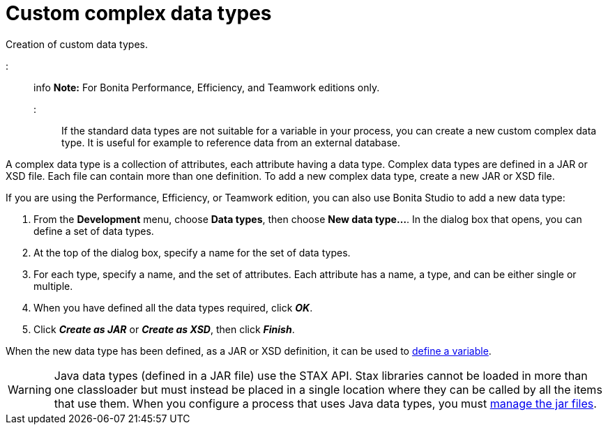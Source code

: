 = Custom complex data types

Creation of custom data types.

::: info
*Note:* For Bonita Performance, Efficiency, and Teamwork editions only.
:::

If the standard data types are not suitable for a variable in your process, you can create a new custom complex data type. It is useful for example to reference data from an external database.

A complex data type is a collection of attributes, each attribute having a data type. Complex data types are defined in a JAR or XSD file. Each file can contain more than one definition. To add a new complex data type, create a new JAR or XSD file.

If you are using the Performance, Efficiency, or Teamwork edition, you can also use Bonita Studio to add a new data type:

. From the *Development* menu, choose *Data types*, then choose *New data type...*. In the dialog box that opens, you can define a set of data types.
. At the top of the dialog box, specify a name for the set of data types.
. For each type, specify a name, and the set of attributes. Each attribute has a name, a type, and can be either single or multiple.
. When you have defined all the data types required, click *_OK_*.
. Click *_Create as JAR_* or *_Create as XSD_*, then click *_Finish_*.

When the new data type has been defined, as a JAR or XSD definition, it can be used to xref:specify-data-in-a-process-definition.adoc[define a variable].

WARNING: Java data types (defined in a JAR file) use the STAX API. Stax libraries cannot be loaded in more than one classloader but must instead be placed in a single location where they can be called by all the items that use them. When you configure a process that uses Java data types, you must xref:manage-jar-files.adoc[manage the jar files].
